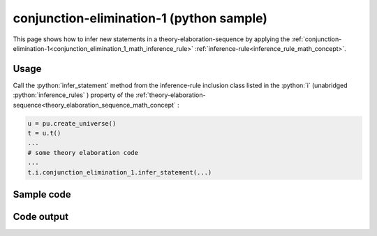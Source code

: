 .. _conjunction_elimination_1_python_sample:

..
   rst file generated by generate_docs_inference_rules.py.

.. role:: python(code)
    :language: py

conjunction-elimination-1 (python sample)
============================================

.. tags:: conjunction-elimination-1, python, sample

.. seealso::
   :ref:`math concept<conjunction_elimination_1_math_concept>` | :ref:`python declaration class<conjunction_elimination_1_declaration_python_class>` | :ref:`python inclusion class<conjunction_elimination_1_inclusion_python_class>`

This page shows how to infer new statements in a theory-elaboration-sequence by applying the :ref:`conjunction-elimination-1<conjunction_elimination_1_math_inference_rule>` :ref:`inference-rule<inference_rule_math_concept>`.

Usage
----------------------

Call the :python:`infer_statement` method from the inference-rule inclusion class listed in the :python:`i` (unabridged :python:`inference_rules` ) property of the :ref:`theory-elaboration-sequence<theory_elaboration_sequence_math_concept` :

.. code-block:: python

   u = pu.create_universe()
   t = u.t()
   ...
   # some theory elaboration code
   ...
   t.i.conjunction_elimination_1.infer_statement(...)

Sample code
----------------------

.. literalinclude :: ../../../../src/sample/sample_conjunction_elimination_1.py
  :language: python

Code output
-----------------------

.. tabs::

   .. tab:: Unicode

      .. literalinclude :: ../../../../data/sample_conjunction_elimination_1_unicode.txt
         :language: text

   .. tab:: Plaintext

      .. literalinclude :: ../../../../data/sample_conjunction_elimination_1_plaintext.txt
         :language: text

   .. tab:: LaTeX

      Will be provided in a future version.

   .. tab:: HTML

      Will be provided in a future version.
